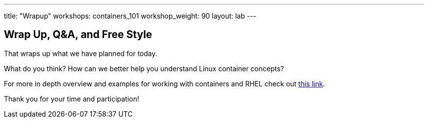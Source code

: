 ---
title: "Wrapup"
workshops: containers_101
workshop_weight: 90
layout: lab
---

:badges:
:icons: font
:imagesdir: /workshops/containers_101/images
:source-highlighter: highlight.js
:source-language: yaml


== Wrap Up, Q&A, and Free Style

That wraps up what we have planned for today.

What do you think? How can we better help you understand Linux container concepts?

For more in depth overview and examples for working with containers and RHEL check out link:https://access.redhat.com/documentation/en/red-hat-enterprise-linux-atomic-host/7/single/getting-started-with-containers/[this link].

Thank you for your time and participation!
